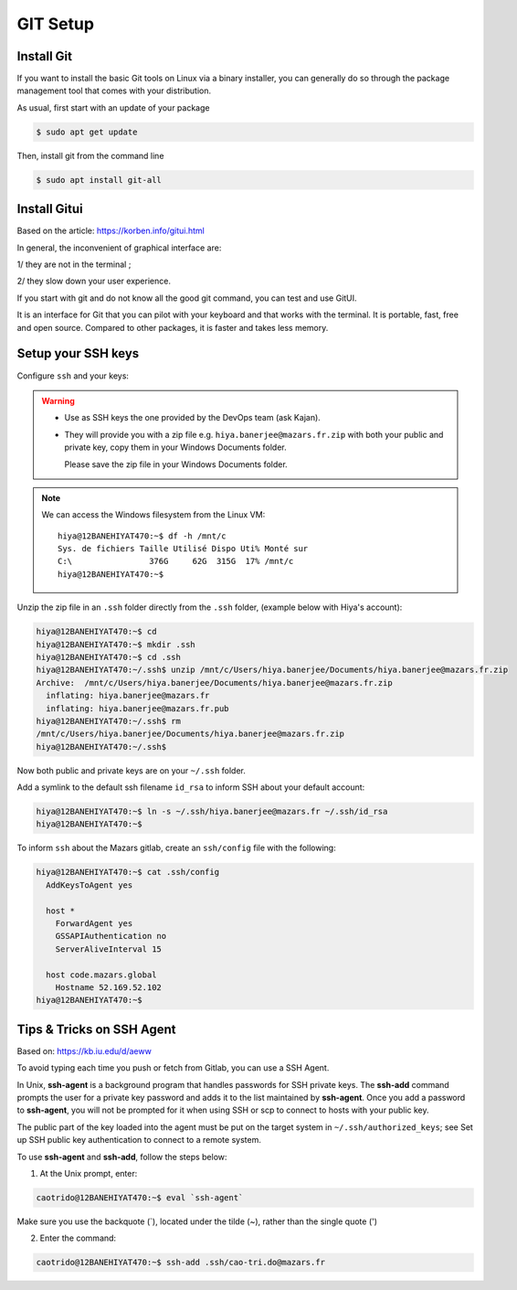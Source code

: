 GIT Setup
=========================

Install Git
-------------------------
If you want to install the basic Git tools on Linux via a binary installer, you can generally do so through the package management tool that comes with your distribution. 

As usual, first start with an update of your package

.. code:: bash

  $ sudo apt get update

Then, install git from the command line

.. code:: bash

  $ sudo apt install git-all



Install Gitui
-------------------------
Based on the article: https://korben.info/gitui.html

In general, the inconvenient of graphical interface are: 

1/ they are not in the terminal ; 

2/ they slow down your user experience.

If you start with git and do not know all the good git command, you can test and use GitUI.

.. image:: /docs/setup_your_pc/git_setup/gitui_demo.gif
   :width: 600px

It is an interface for Git that you can pilot with your keyboard and that works with the terminal.
It is portable, fast, free and open source.
Compared to other packages, it is faster and takes less memory.

.. image:: /docs/setup_your_pc/git_setup/gitui_benchmark.png
   :width: 600px


Setup your SSH keys
-------------------------
Configure ``ssh`` and your keys:

.. warning::

    - Use as SSH keys the one provided by the DevOps team (ask Kajan).
    - They will provide you with a zip file e.g. ``hiya.banerjee@mazars.fr.zip`` with
      both your public and private key, copy them in your Windows Documents folder.

      Please save the zip file in your Windows Documents folder. 

.. note::

  We can access the Windows filesystem from the Linux VM::

    hiya@12BANEHIYAT470:~$ df -h /mnt/c
    Sys. de fichiers Taille Utilisé Dispo Uti% Monté sur
    C:\                376G     62G  315G  17% /mnt/c
    hiya@12BANEHIYAT470:~$

Unzip the zip file in an ``.ssh`` folder directly from the ``.ssh`` folder, (example
below with Hiya's account):

.. code:: bash

    hiya@12BANEHIYAT470:~$ cd
    hiya@12BANEHIYAT470:~$ mkdir .ssh
    hiya@12BANEHIYAT470:~$ cd .ssh
    hiya@12BANEHIYAT470:~/.ssh$ unzip /mnt/c/Users/hiya.banerjee/Documents/hiya.banerjee@mazars.fr.zip
    Archive:  /mnt/c/Users/hiya.banerjee/Documents/hiya.banerjee@mazars.fr.zip
      inflating: hiya.banerjee@mazars.fr
      inflating: hiya.banerjee@mazars.fr.pub
    hiya@12BANEHIYAT470:~/.ssh$ rm
    /mnt/c/Users/hiya.banerjee/Documents/hiya.banerjee@mazars.fr.zip
    hiya@12BANEHIYAT470:~/.ssh$

Now both public and private keys are on your ``~/.ssh`` folder.

Add a symlink to the default ssh filename ``id_rsa`` to inform SSH about your default
account:

.. code:: bash

    hiya@12BANEHIYAT470:~$ ln -s ~/.ssh/hiya.banerjee@mazars.fr ~/.ssh/id_rsa
    hiya@12BANEHIYAT470:~$

To inform ``ssh`` about the Mazars gitlab, create an ``ssh/config`` file with the following:

.. code:: bash

  hiya@12BANEHIYAT470:~$ cat .ssh/config
    AddKeysToAgent yes

    host *
      ForwardAgent yes
      GSSAPIAuthentication no
      ServerAliveInterval 15

    host code.mazars.global
      Hostname 52.169.52.102
  hiya@12BANEHIYAT470:~$

Tips & Tricks on SSH Agent
------------------------------

Based on: https://kb.iu.edu/d/aeww

To avoid typing each time you push or fetch from Gitlab, you can use a SSH Agent.

In Unix, **ssh-agent** is a background program that handles passwords for SSH private keys. 
The **ssh-add** command prompts the user for a private key password and adds it to the list maintained by **ssh-agent**.
Once you add a password to **ssh-agent**, you will not be prompted for it when using SSH or 
scp to connect to hosts with your public key.

The public part of the key loaded into the agent must be put on the target system in ``~/.ssh/authorized_keys``; 
see Set up SSH public key authentication to connect to a remote system.

To use **ssh-agent** and **ssh-add**, follow the steps below:

1. At the Unix prompt, enter: 

.. code:: bash

  caotrido@12BANEHIYAT470:~$ eval `ssh-agent`

Make sure you use the backquote (`), located under the tilde (~), rather than the single quote (')

2. Enter the command: 

.. code:: bash

  caotrido@12BANEHIYAT470:~$ ssh-add .ssh/cao-tri.do@mazars.fr

